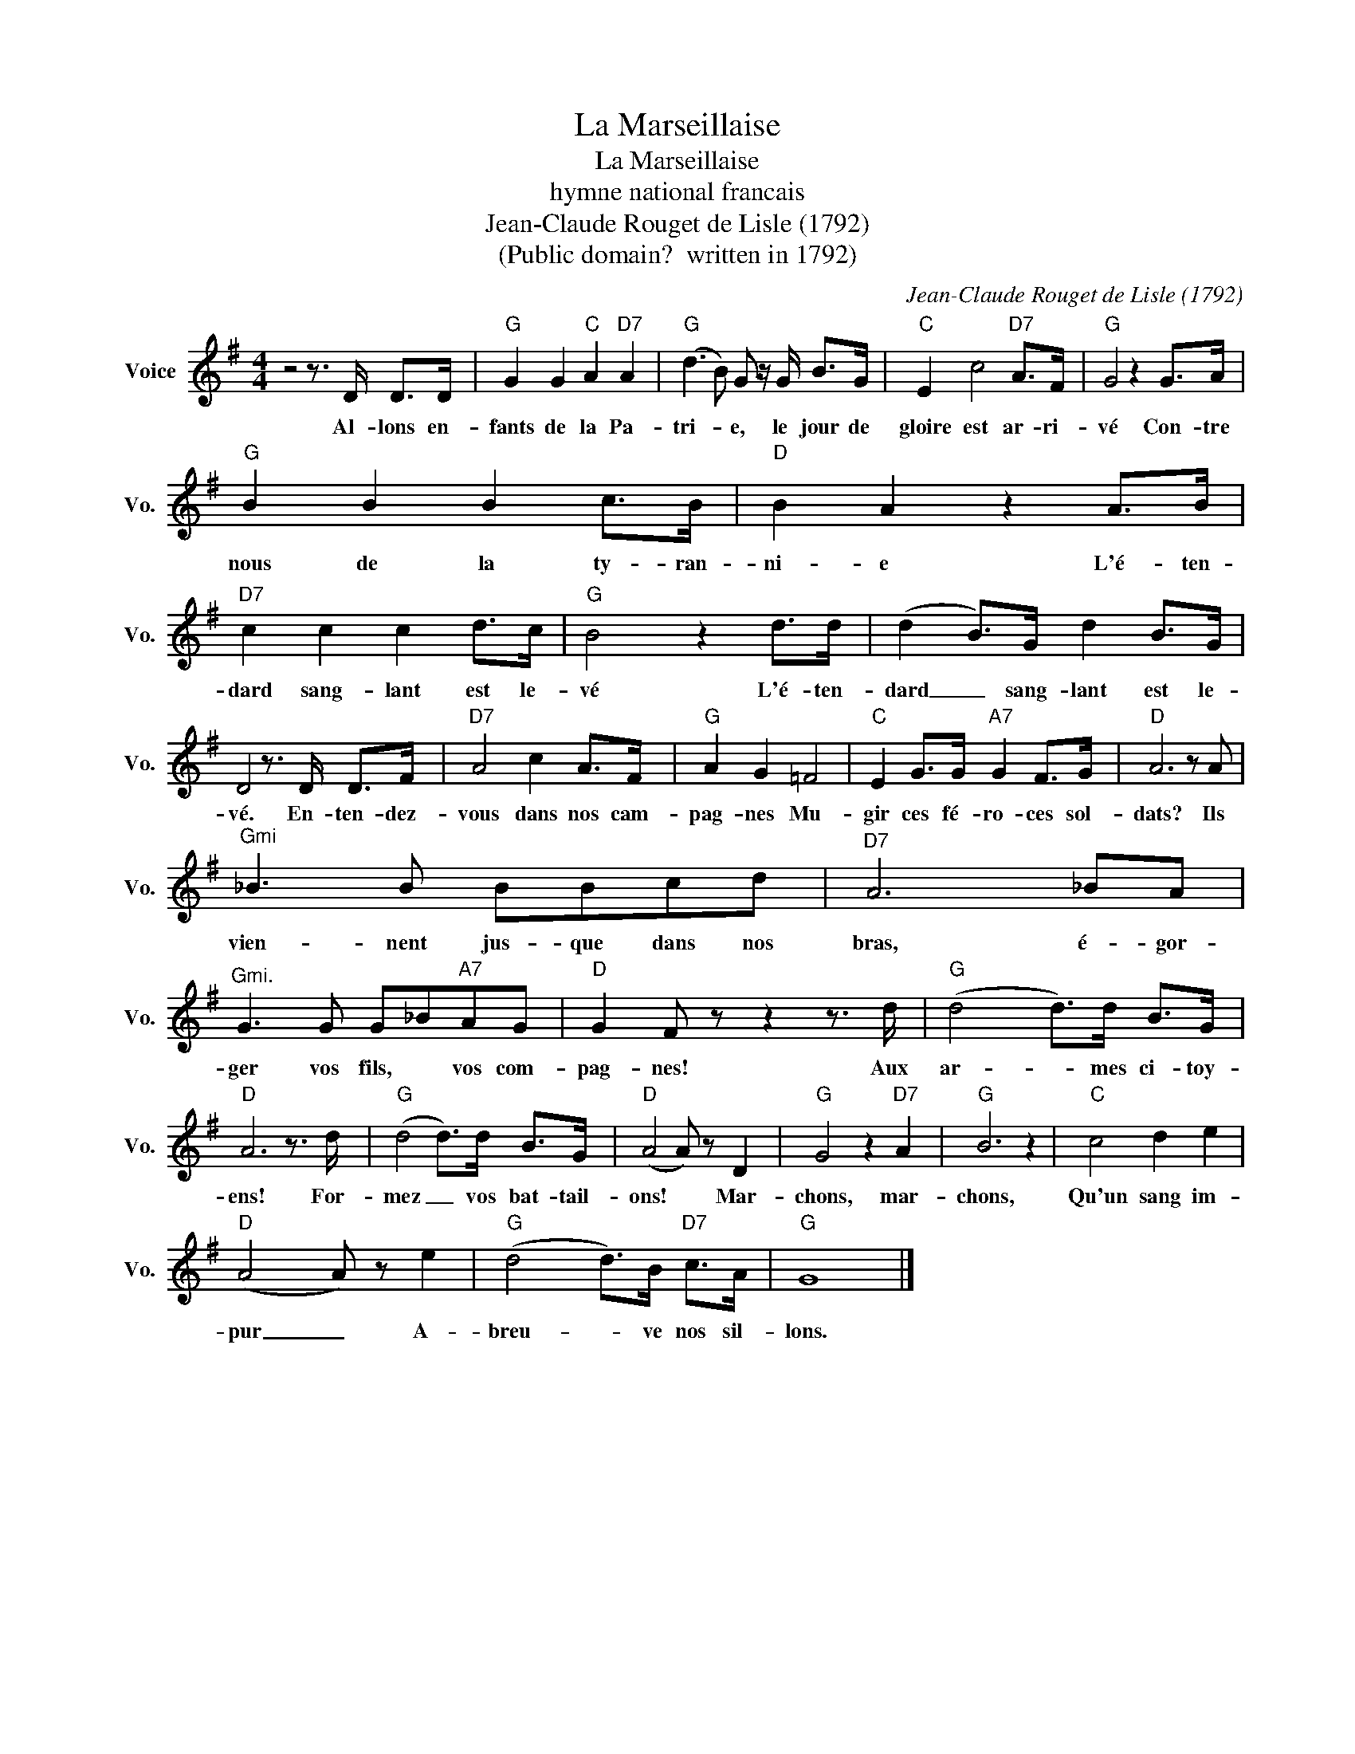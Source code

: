 X:1
T:La Marseillaise
T:La Marseillaise
T:hymne national francais
T:Jean-Claude Rouget de Lisle (1792)
T:(Public domain?  written in 1792)
C:Jean-Claude Rouget de Lisle (1792)
Z:All Rights Reserved
L:1/8
M:4/4
K:G
V:1 treble nm="Voice" snm="Vo."
%%MIDI program 52
%%MIDI control 7 100
%%MIDI control 10 64
V:1
 z4 z3/2 D/ D>D |"G" G2 G2"C" A2"D7" A2 |"G" (d3 B) G z/ G/ B>G |"C" E2 c4"D7" A>F |"G" G4 z2 G>A | %5
w: Al- lons en-|fants de la Pa-|tri- * e, le jour de|gloire est ar- ri-|vé Con- tre|
"G" B2 B2 B2 c>B |"D" B2 A2 z2 A>B |"D7" c2 c2 c2 d>c |"G" B4 z2 d>d | (d2 B>)G d2 B>G | %10
w: nous de la ty- ran-|ni- e L'é- ten-|dard sang- lant est le-|vé L'é- ten-|dard _ sang- lant est le-|
 D4 z3/2 D/ D>F |"D7" A4 c2 A>F |"G" A2 G2 =F4 |"C" E2 G>G"A7" G2 F>G |"D" A6 z A | %15
w: vé. En- ten- dez-|vous dans nos cam-|pag- nes Mu-|gir ces fé- ro- ces sol-|dats? Ils|
"^Gmi" _B3 B BBcd |"D7" A6 _BA |"^Gmi." G3 G G_B"A7"AG |"D" G2 F z z2 z3/2 d/ |"G" (d4 d>)d B>G | %20
w: vien- nent jus- que dans nos|bras, é- gor-|ger vos fils, * vos com-|pag- nes! Aux|ar- * mes ci- toy-|
"D" A6 z3/2 d/ |"G" (d4 d>)d B>G |"D" (A4 A) z D2 |"G" G4 z2"D7" A2 |"G" B6 z2 |"C" c4 d2 e2 | %26
w: ens! For-|mez _ vos bat- tail-|ons! * Mar-|chons, mar-|chons,|Qu'un sang im-|
"D" (A4 A) z e2 |"G" (d4 d>)B"D7" c>A |"G" G8 |] %29
w: pur _ A-|breu- * ve nos sil-|lons.|

